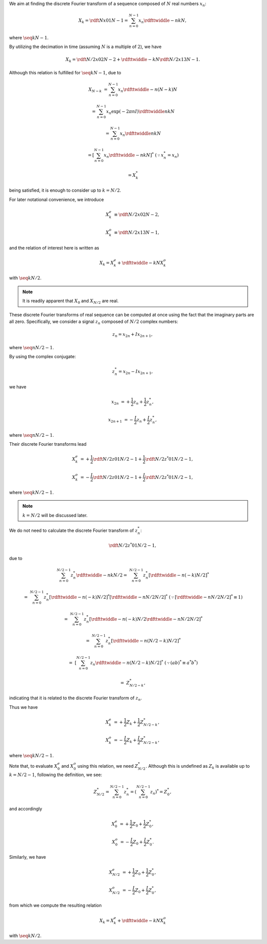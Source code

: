 We aim at finding the discrete Fourier transform of a sequence composed of :math:`N` real numbers :math:`x_n`:

.. math::

    X_k
    =
    \rdft{N}{x}{0}{1}{N - 1}
    =
    \sum_{n = 0}^{N - 1}
    x_n
    \rdfttwiddle{-}{n k}{N},

where :math:`\seq{k}{N - 1}`.

By utilizing the decimation in time (assuming :math:`N` is a multiple of :math:`2`), we have

.. math::

    X_k
    =
    \rdft{N / 2}{x}{0}{2}{N - 2}
    +
    \rdfttwiddle{-}{k}{N}
    \rdft{N / 2}{x}{1}{3}{N - 1}.

Although this relation is fulfilled for :math:`\seq{k}{N - 1}`, due to

.. math::

    X_{N - k}
    &
    =
    \sum_{n = 0}^{N - 1}
    x_n
    \rdfttwiddle{-}{n \left( N - k \right)}{N}

    &
    =
    \sum_{n = 0}^{N - 1}
    x_n
    \exp \left( - 2 \pi n I \right)
    \rdfttwiddle{}{n k}{N}

    &
    =
    \sum_{n = 0}^{N - 1}
    x_n
    \rdfttwiddle{}{n k}{N}

    &
    =
    \left[
        \sum_{n = 0}^{N - 1}
        x_n
        \rdfttwiddle{-}{n k}{N}
    \right]^*
    \,\, \left( \because x_n^* = x_n \right)

    &
    =
    X_k^*

being satisfied, it is enough to consider up to :math:`k = N / 2`.

For later notational convenience, we introduce

.. math::

    X_k^e
    &
    \equiv
    \rdft{N / 2}{x}{0}{2}{N - 2},

    X_k^o
    &
    \equiv
    \rdft{N / 2}{x}{1}{3}{N - 1},

and the relation of interest here is written as

.. math::

    X_k
    =
    X_k^e
    +
    \rdfttwiddle{-}{k}{N}
    X_k^o

with :math:`\seq{k}{N / 2}`.

.. note::

    It is readily apparent that :math:`X_0` and :math:`X_{N / 2}` are real.

These discrete Fourier transforms of real sequence can be computed at once using the fact that the imaginary parts are all zero.
Specifically, we consider a signal :math:`z_n` composed of :math:`N / 2` complex numbers:

.. math::

    z_n
    =
    x_{2 n}
    +
    I
    x_{2 n + 1},

where :math:`\seq{n}{N / 2 - 1}`.

By using the complex conjugate:

.. math::

    z_n^*
    =
    x_{2 n}
    -
    I
    x_{2 n + 1},

we have

.. math::

    x_{2 n    } &= + \frac{1}{2} z_n + \frac{1}{2} z_n^*,

    x_{2 n + 1} &= - \frac{I}{2} z_n + \frac{I}{2} z_n^*,

where :math:`\seq{n}{N / 2 - 1}`.

Their discrete Fourier transforms lead

.. math::

    X_k^e
    &
    =
    +
    \frac{1}{2}
    \rdft{N / 2}{z}{0}{1}{N / 2 - 1}
    +
    \frac{1}{2}
    \rdft{N / 2}{z^*}{0}{1}{N / 2 - 1},

    X_k^o
    &
    =
    -
    \frac{I}{2}
    \rdft{N / 2}{z}{0}{1}{N / 2 - 1}
    +
    \frac{I}{2}
    \rdft{N / 2}{z^*}{0}{1}{N / 2 - 1},

where :math:`\seq{k}{N / 2 - 1}`.

.. note::

    :math:`k = N / 2` will be discussed later.

We do not need to calculate the discrete Fourier transform of :math:`z_n^*`:

.. math::

    \rdft{N / 2}{z^*}{0}{1}{N / 2 - 1},

due to

.. math::

    \sum_{n = 0}^{N / 2 - 1}
    z_n^*
    \rdfttwiddle{-}{n k}{N / 2}
    =
    &
    \sum_{n = 0}^{N / 2 - 1}
    z_n^*
    \left[ \rdfttwiddle{-}{n \left( -k \right)}{N / 2} \right]^*

    =
    &
    \sum_{n = 0}^{N / 2 - 1}
    z_n^*
    \left[ \rdfttwiddle{-}{n \left( -k \right)}{N / 2} \right]^*
    \left[ \rdfttwiddle{-}{n N / 2}{N / 2} \right]^*
    \,\,
    \left(
        \because
        \left[ \rdfttwiddle{-}{n N / 2}{N / 2} \right]^*
        \equiv
        1
    \right)

    =
    &
    \sum_{n = 0}^{N / 2 - 1}
    z_n^*
    \left[
        \rdfttwiddle{-}{n \left( -k \right)}{N / 2}
        \rdfttwiddle{-}{n N / 2}{N / 2}
    \right]^*

    =
    &
    \sum_{n = 0}^{N / 2 - 1}
    z_n^*
    \left[
        \rdfttwiddle{-}{n \left( N / 2 - k \right)}{N / 2}
    \right]^*

    =
    &
    \left[
        \sum_{n = 0}^{N / 2 - 1}
        z_n
        \rdfttwiddle{-}{n \left( N / 2 - k \right)}{N / 2}
    \right]^*
    \,\,
    \left(
        \because
        \left( a b \right)^*
        \equiv
        a^* b^*
    \right)

    =
    &
    Z_{N / 2 - k}^*,

indicating that it is related to the discrete Fourier transform of :math:`z_n`.

Thus we have

.. math::

    X_k^e
    &
    =
    +
    \frac{1}{2}
    Z_k
    +
    \frac{1}{2}
    Z_{N / 2 - k}^*,

    X_k^o
    &
    =
    -
    \frac{I}{2}
    Z_k
    +
    \frac{I}{2}
    Z_{N / 2 - k}^*,

where :math:`\seq{k}{N / 2 - 1}`.

Note that, to evaluate :math:`X_0^e` and :math:`X_0^o` using this relation, we need :math:`Z_{N / 2}^*`.
Although this is undefined as :math:`Z_k` is available up to :math:`k = N / 2 - 1`, following the definition, we see:

.. math::

    Z_{N / 2}^*
    =
    \sum_{n = 0}^{N / 2 - 1}
    z_n^*
    =
    \left(
        \sum_{n = 0}^{N / 2 - 1}
        z_n
    \right)^*
    =
    Z_0^*,

and accordingly

.. math::

    X_0^e
    &
    =
    +
    \frac{1}{2}
    Z_0
    +
    \frac{1}{2}
    Z_0^*,

    X_0^o
    &
    =
    -
    \frac{I}{2}
    Z_0
    +
    \frac{I}{2}
    Z_0^*.

Similarly, we have

.. math::

    X_{N / 2}^e
    &
    =
    +
    \frac{1}{2}
    Z_0
    +
    \frac{1}{2}
    Z_0^*,

    X_{N / 2}^o
    &
    =
    -
    \frac{I}{2}
    Z_0
    +
    \frac{I}{2}
    Z_0^*,

from which we compute the resulting relation

.. math::

    X_k
    =
    X_k^e
    +
    \rdfttwiddle{-}{k}{N}
    X_k^o

with :math:`\seq{k}{N / 2}`.

